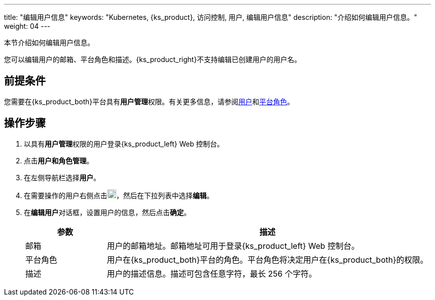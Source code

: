 ---
title: "编辑用户信息"
keywords: "Kubernetes, {ks_product}, 访问控制, 用户, 编辑用户信息"
description: "介绍如何编辑用户信息。"
weight: 04
---

:ks_menu: **用户和角色管理**
:ks_navigation: **用户**
:ks_permission: **用户管理**


本节介绍如何编辑用户信息。

您可以编辑用户的邮箱、平台角色和描述。{ks_product_right}不支持编辑已创建用户的用户名。


== 前提条件

您需要在{ks_product_both}平台具有pass:a,q[{ks_permission}]权限。有关更多信息，请参阅link:../../01-users/[用户]和link:../../02-platform-roles/[平台角色]。

== 操作步骤

. 以具有pass:a,q[{ks_permission}]权限的用户登录{ks_product_left} Web 控制台。
. 点击pass:a,q[{ks_menu}]。
. 在左侧导航栏选择**用户**。
. 在需要操作的用户右侧点击image:/images/ks-qkcp/zh/icons/more.svg[more,18,18]，然后在下拉列表中选择**编辑**。
. 在**编辑用户**对话框，设置用户的信息，然后点击**确定**。

+
[%header,cols="1a,4a"]
|===
|参数 |描述

|邮箱
|用户的邮箱地址。邮箱地址可用于登录{ks_product_left} Web 控制台。

|平台角色
|用户在{ks_product_both}平台的角色。平台角色将决定用户在{ks_product_both}的权限。

|描述
|用户的描述信息。描述可包含任意字符，最长 256 个字符。
|===

